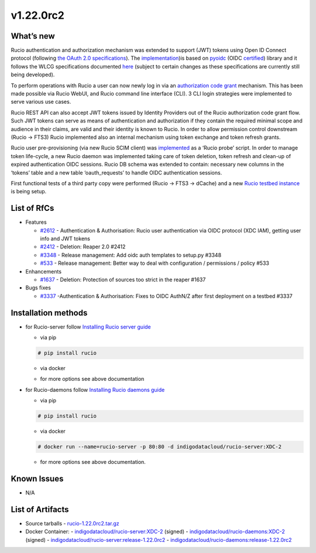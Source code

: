 v1.22.0rc2
------------

What’s new
~~~~~~~~~~

Rucio authentication and authorization mechanism was extended to support (JWT) tokens 
using Open ID Connect protocol (following `the OAuth 2.0 specifications <https://oauth.net/2/>`_). 
The `implementation <https://github.com/gumond/rucio/tree/feature-2612-OIDC-AuthZN-base-next>`_)is based 
on `pyoidc <https://github.com/OpenIDC/pyoidc>`_ (OIDC `certified <https://openid.net/developers/certified/>`_) library and it follows the WLCG 
specifications documented `here <https://docs.google.com/document/d/1hnsPWf9C7ODVXZ7JehsSEiEsQwf5UmqLfTwVDhuqHzk/edit#>`_ (subject to certain changes as these specifications 
are currently still being developed). 

To perform operations with Rucio a user can now newly log in via 
an `authorization code grant <https://oauth.net/2/grant-types/authorization-code/>`_ mechanism. 
This has been made possible via Rucio WebUI, and Rucio command line interface (CLI). 3 CLI login strategies were 
implemented to serve various use cases.  

Rucio REST API can also accept JWT tokens issued by Identity Providers out of the Rucio 
authorization code grant flow. Such JWT tokens can serve as means of authentication 
and authorization if they contain the required minimal scope and audience in their 
claims, are valid and their identity is known to Rucio. In order to allow permission 
control downstream (Rucio → FTS3) Rucio implemented also an internal mechanism using 
token exchange and token refresh grants. 

Rucio user pre-provisioning (via new Rucio SCIM client) was 
`implemented <https://github.com/rucio/probes/pull/11>`_ as a ‘Rucio probe’ script. 
In order to manage token life-cycle, a new Rucio daemon was implemented taking care of 
token deletion, token refresh and clean-up of expired authentication OIDC sessions. 
Rucio DB schema was extended to contain: necessary new columns in the ‘tokens’ table 
and a new table ‘oauth_requests’ to handle OIDC authentication sessions.  

First functional tests of a third party copy were performed (Rucio → FTS3 → dCache) 
and a new `Rucio testbed instance <https://90.147.102.221/ui/>`_ is being setup.

List of RfCs
~~~~~~~~~~~~

- Features

  -  `#2612 <https://github.com/rucio/rucio/issues/2612>`_ - Authentication & Authorisation: Rucio user authentication via OIDC protocol (XDC IAM), getting user info and JWT tokens
  - `#2412 <https://github.com/rucio/rucio/issues/2412>`_ - Deletion: Reaper 2.0 #2412
  - `#3348 <https://github.com/rucio/rucio/issues/3348>`_ - Release management: Add oidc auth templates to setup.py #3348
  - `#533 <https://github.com/rucio/rucio/issues/533>`_ - Release management: Better way to deal with configuration / permissions / policy #533

- Enhancements

  - `#1637 <https://github.com/rucio/rucio/issues/1637>`_ - Deletion: Protection of sources too strict in the reaper #1637

- Bugs fixes

  - `#3337 <https://github.com/rucio/rucio/issues/3337>`_ -Authentication & Authorisation: Fixes to OIDC AuthN/Z after first deployment on a testbed #3337

Installation methods
~~~~~~~~~~~~~~~~~~~~

- for Rucio-server follow `Installing Rucio server guide <https://rucio.readthedocs.io/en/latest/installing_server.html>`_

  - via pip

  .. code-block:: bash

    # pip install rucio

  - via docker
  .. code-block:: bash
    # docker run --name=rucio-server -p 80:80 -d indigodatacloud/rucio-server:XDC-2

  - for more options see above documentation

- for Rucio-daemons follow `Installing Rucio daemons guide <https://rucio.readthedocs.io/en/latest/installing_daemons.html>`_

  - via pip
  .. code-block:: bash

    # pip install rucio

  - via docker
  .. code-block:: bash

    # docker run --name=rucio-server -p 80:80 -d indigodatacloud/rucio-server:XDC-2

  - for more options see above documentation.

Known Issues
~~~~~~~~~~~~

- N/A

List of Artifacts
~~~~~~~~~~~~~~~~~

- Source tarballs
  - `rucio-1.22.0rc2.tar.gz <https://repo.indigo-datacloud.eu/repository/xdc/production/2/centos7/x86_64/tgz/rucio-1.22.0rc2.tar.gz>`_
  

- Docker Container:
  - `indigodatacloud/rucio-server:XDC-2 <https://hub.docker.com/layers/indigodatacloud/rucio-server/XDC-2/images/sha256-43eb4328c132c3c1b6bc9d7dd0a4b11025ef1d806af27710cc9979601c03466c?context=repo>`__ (signed)
  - `indigodatacloud/rucio-daemons:XDC-2 <https://hub.docker.com/layers/indigodatacloud/rucio-daemons/XDC-2/images/sha256-169a0958e7c61e3a6ba0aca42f49554f30903dc051fe7a0b0e9c554034cb135d?context=repo>`__ (signed)
  - `indigodatacloud/rucio-server:release-1.22.0rc2 <https://hub.docker.com/layers/indigodatacloud/rucio-server/release-1.22.0rc2/images/sha256-43eb4328c132c3c1b6bc9d7dd0a4b11025ef1d806af27710cc9979601c03466c?context=repo>`__
  - `indigodatacloud/rucio-daemons:release-1.22.0rc2 <https://hub.docker.com/layers/indigodatacloud/rucio-daemons/release-1.22.0rc2/images/sha256-169a0958e7c61e3a6ba0aca42f49554f30903dc051fe7a0b0e9c554034cb135d?context=repo>`__




